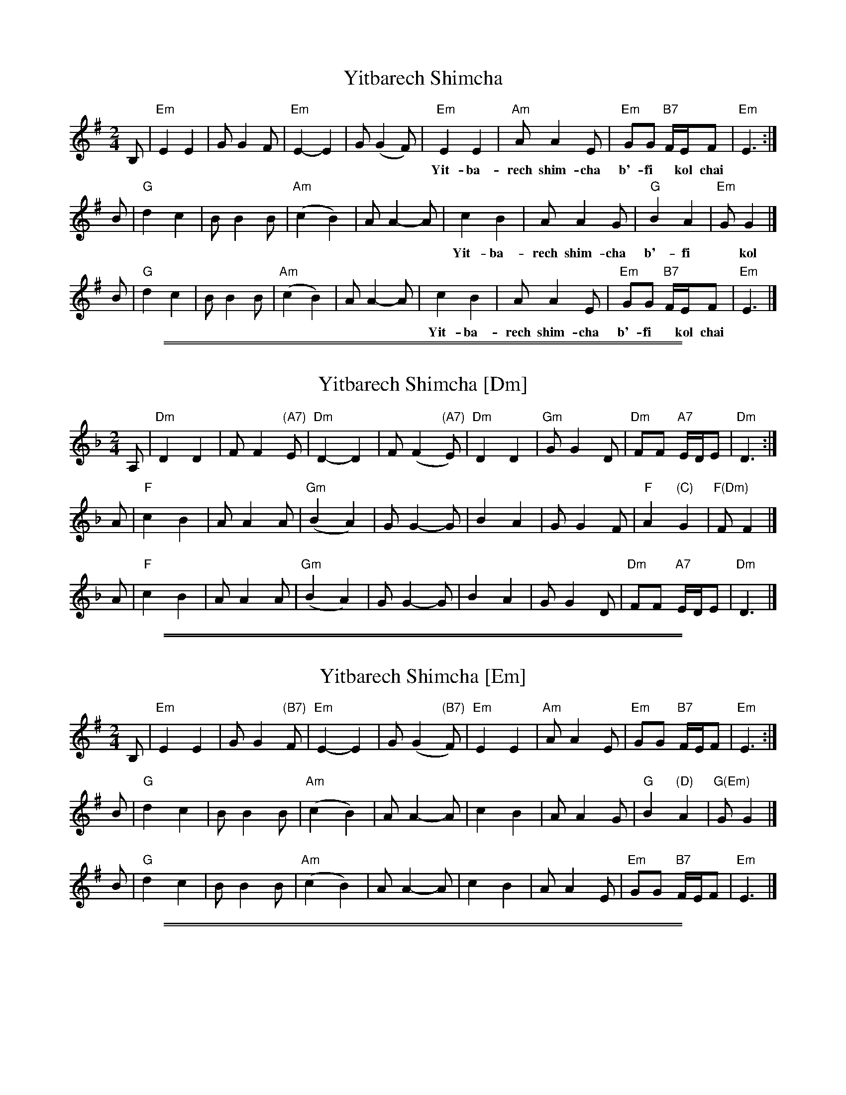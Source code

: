 
X: 1
T: Yitbarech Shimcha
M: 2/4
L: 1/8
Z: 2009 John Chambers <jc:trillian.mit.edu>
S: printed MS of unknown origin
K: Em
B, \
| "Em"E2 E2 | G G2 F | "Em"E2- E2 | G (G2 F) \
| "Em"E2 E2 | "Am" A A2 E | "Em"GG "B7"F/E/F | "Em"E3 :|
w: Yit-ba-rech shim-cha b'-fi* kol chai* ta-mid ta-mid l'-o-lam va-**ed.
B \
| "G"d2 c2 | B B2 B | "Am"(c2 B2) | A A2- A \
| c2 B2 | A A2 G | "G"B2 A2 | "Em"G G2 |]
w: Yit-ba-rech shim-cha b'-fi* kol chai* ta-mid ta-mid l'-o-lam va-ed.
B \
| "G"d2 c2 | B B2 B | "Am"(c2 B2) | A A2- A \
| c2 B2 | A A2 E | "Em"GG "B7"F/E/F | "Em"E3 |]
w: Yit-ba-rech shim-cha b'-fi* kol chai* ta-mid ta-mid l'-o-lam va-**ed.


%%sep 1 1 500

%%sep 1 1 500

X: 2
T: Yitbarech Shimcha [Dm]
M: 2/4
L: 1/8
Z: 2009 John Chambers <jc:trillian.mit.edu>
S: printed MS of unknown origin
K: Dm
A, \
| "Dm"D2 D2 | F F2 "(A7)"E | "Dm"D2- D2 | F (F2 "(A7)"E) \
| "Dm"D2 D2 | "Gm" G G2 D | "Dm"FF "A7"E/D/E | "Dm"D3 :|
A \
| "F"c2 B2 | A A2 A | "Gm"(B2 A2) | G G2- G \
| B2 A2 | G G2 F | "F"A2 "(C)"G2 | "F(Dm)"F F2 |]
A \
| "F"c2 B2 | A A2 A | "Gm"(B2 A2) | G G2- G \
| B2 A2 | G G2 D | "Dm"FF "A7"E/D/E | "Dm"D3 |]


%%sep 1 1 500

%%sep 1 1 500

X: 3
T: Yitbarech Shimcha [Em]
M: 2/4
L: 1/8
Z: 2009 John Chambers <jc:trillian.mit.edu>
S: printed MS of unknown origin
K: Em
B, \
| "Em"E2 E2 | G G2 "(B7)"F | "Em"E2- E2 | G (G2 "(B7)"F) \
| "Em"E2 E2 | "Am" A A2 E | "Em"GG "B7"F/E/F | "Em"E3 :|
B \
| "G"d2 c2 | B B2 B | "Am"(c2 B2) | A A2- A \
| c2 B2 | A A2 G | "G"B2 "(D)"A2 | "G(Em)"G G2 |]
B \
| "G"d2 c2 | B B2 B | "Am"(c2 B2) | A A2- A \
| c2 B2 | A A2 E | "Em"GG "B7"F/E/F | "Em"E3 |]


%%sep 1 1 500

%%sep 1 1 500

X: 4
T: Yitbarech Shimcha [F#m]
M: 2/4
L: 1/8
Z: 2009 John Chambers <jc:trillian.mit.edu>
S: printed MS of unknown origin
K: F#m
C \
| "F#m"F2 F2 | A A2 "(C#7)"G | "F#m"F2- F2 | A (A2 "(C#7)"G) \
| "F#m"F2 F2 | "Bm" B B2 F | "F#m"AA "C#7"G/F/G | "F#m"F3 :|
c \
| "A"e2 d2 | c c2 c | "Bm"(d2 c2) | B B2- B \
| d2 c2 | B B2 A | "A"c2 "(E)"B2 | "A(F#m)"A A2 |]
c \
| "A"e2 d2 | c c2 c | "Bm"(d2 c2) | B B2- B \
| d2 c2 | B B2 F | "F#m"AA "C#7"G/F/G | "F#m"F3 |]
